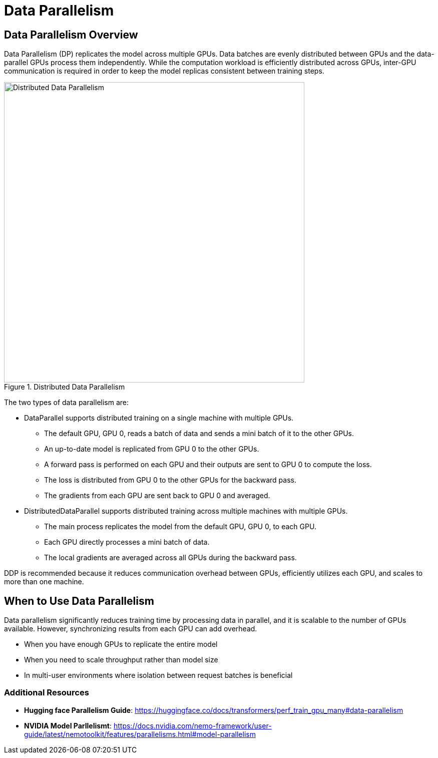 = Data Parallelism

== Data Parallelism Overview

Data Parallelism (DP) replicates the model across multiple GPUs. Data batches are evenly distributed between GPUs and the data-parallel GPUs process them independently. While the computation workload is efficiently distributed across GPUs, inter-GPU communication is required in order to keep the model replicas consistent between training steps.

.Distributed Data Parallelism
image::ddp.gif[Distributed Data Parallelism, 600]

The two types of data parallelism are: 

* DataParallel supports distributed training on a single machine with multiple GPUs.

** The default GPU, GPU 0, reads a batch of data and sends a mini batch of it to the other GPUs.
** An up-to-date model is replicated from GPU 0 to the other GPUs.
** A forward pass is performed on each GPU and their outputs are sent to GPU 0 to compute the loss.
** The loss is distributed from GPU 0 to the other GPUs for the backward pass.
** The gradients from each GPU are sent back to GPU 0 and averaged.

* DistributedDataParallel supports distributed training across multiple machines with multiple GPUs.

** The main process replicates the model from the default GPU, GPU 0, to each GPU.
** Each GPU directly processes a mini batch of data.
** The local gradients are averaged across all GPUs during the backward pass.

DDP is recommended because it reduces communication overhead between GPUs, efficiently utilizes each GPU, and scales to more than one machine.

== When to Use Data Parallelism

Data parallelism significantly reduces training time by processing data in parallel, and it is scalable to the number of GPUs available. However, synchronizing results from each GPU can add overhead.

* When you have enough GPUs to replicate the entire model
* When you need to scale throughput rather than model size
* In multi-user environments where isolation between request batches is beneficial

=== Additional Resources

* **Hugging face Parallelism Guide**: https://huggingface.co/docs/transformers/perf_train_gpu_many#data-parallelism
* **NVIDIA Model Parllelismt**: https://docs.nvidia.com/nemo-framework/user-guide/latest/nemotoolkit/features/parallelisms.html#model-parallelism


